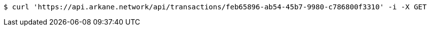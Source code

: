 [source,bash]
----
$ curl 'https://api.arkane.network/api/transactions/feb65896-ab54-45b7-9980-c786800f3310' -i -X GET
----